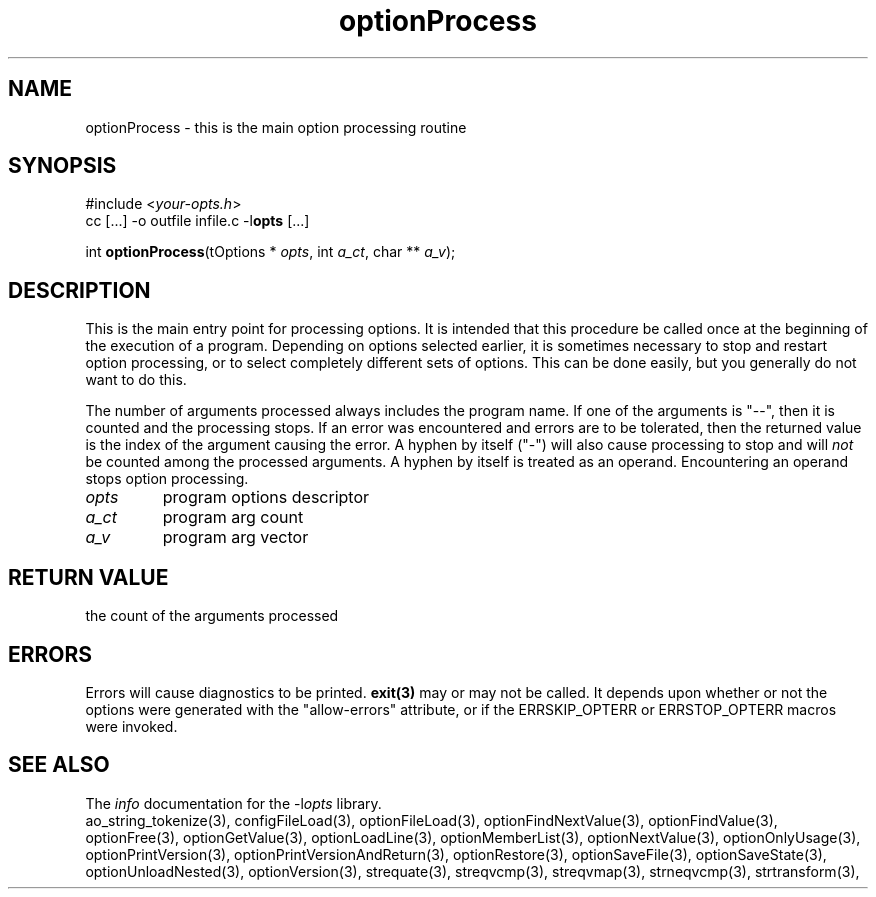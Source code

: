 .TH optionProcess 3 2018-08-26 "" "Programmer's Manual"
.\"  DO NOT EDIT THIS FILE   (optionProcess.3)
.\"
.\"  It has been AutoGen-ed
.\"  From the definitions    ./funcs.def
.\"  and the template file   agman3.tpl
.SH NAME
optionProcess - this is the main option processing routine
.sp 1
.SH SYNOPSIS

#include <\fIyour-opts.h\fP>
.br
cc [...] -o outfile infile.c -l\fBopts\fP [...]
.sp 1
int \fBoptionProcess\fP(tOptions * \fIopts\fP, int \fIa_ct\fP, char ** \fIa_v\fP);
.sp 1
.SH DESCRIPTION
This is the main entry point for processing options.  It is intended
that this procedure be called once at the beginning of the execution of
a program.  Depending on options selected earlier, it is sometimes
necessary to stop and restart option processing, or to select completely
different sets of options.  This can be done easily, but you generally
do not want to do this.

The number of arguments processed always includes the program name.
If one of the arguments is "--", then it is counted and the processing
stops.  If an error was encountered and errors are to be tolerated, then
the returned value is the index of the argument causing the error.
A hyphen by itself ("-") will also cause processing to stop and will
\fInot\fP be counted among the processed arguments.  A hyphen by itself
is treated as an operand.  Encountering an operand stops option
processing.
.TP
.IR opts
program options descriptor
.TP
.IR a_ct
program arg count
.TP
.IR a_v
program arg vector
.sp 1
.SH RETURN VALUE
the count of the arguments processed
.sp 1
.SH ERRORS
Errors will cause diagnostics to be printed.  \fBexit(3)\fP may
or may not be called.  It depends upon whether or not the options
were generated with the "allow-errors" attribute, or if the
ERRSKIP_OPTERR or ERRSTOP_OPTERR macros were invoked.
.SH SEE ALSO
The \fIinfo\fP documentation for the -l\fIopts\fP library.
.br
ao_string_tokenize(3), configFileLoad(3), optionFileLoad(3), optionFindNextValue(3), optionFindValue(3), optionFree(3), optionGetValue(3), optionLoadLine(3), optionMemberList(3), optionNextValue(3), optionOnlyUsage(3), optionPrintVersion(3), optionPrintVersionAndReturn(3), optionRestore(3), optionSaveFile(3), optionSaveState(3), optionUnloadNested(3), optionVersion(3), strequate(3), streqvcmp(3), streqvmap(3), strneqvcmp(3), strtransform(3),

